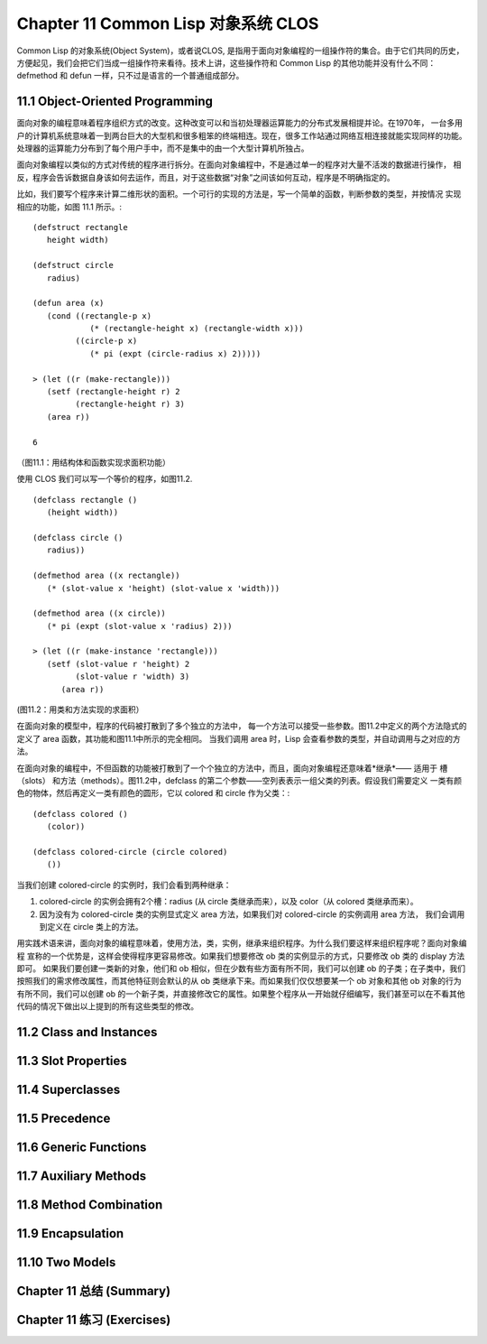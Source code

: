 .. highlight:: cl
   :linenothreshold: 0

Chapter 11 Common Lisp 对象系统 CLOS
**************************************************
Common Lisp 的对象系统(Object System)，或者说CLOS, 是指用于面向对象编程的一组操作符的集合。由于它们共同的历史，
方便起见，我们会把它们当成一组操作符来看待。技术上讲，这些操作符和 Common Lisp 的其他功能并没有什么不同：
defmethod 和 defun 一样，只不过是语言的一个普通组成部分。

11.1 Object-Oriented Programming
======================================
面向对象的编程意味着程序组织方式的改变。这种改变可以和当初处理器运算能力的分布式发展相提并论。在1970年，
一台多用户的计算机系统意味着一到两台巨大的大型机和很多粗笨的终端相连。现在，很多工作站通过网络互相连接就能实现同样的功能。
处理器的运算能力分布到了每个用户手中，而不是集中的由一个大型计算机所独占。

面向对象编程以类似的方式对传统的程序进行拆分。在面向对象编程中，不是通过单一的程序对大量不活泼的数据进行操作，
相反，程序会告诉数据自身该如何去运作，而且，对于这些数据“对象”之间该如何互动，程序是不明确指定的。

比如，我们要写个程序来计算二维形状的面积。一个可行的实现的方法是，写一个简单的函数，判断参数的类型，并按情况
实现相应的功能，如图 11.1 所示。::

   (defstruct rectangle
      height width)

   (defstruct circle
      radius)

   (defun area (x)
      (cond ((rectangle-p x)
               (* (rectangle-height x) (rectangle-width x)))
            ((circle-p x)
               (* pi (expt (circle-radius x) 2)))))

   > (let ((r (make-rectangle)))
      (setf (rectangle-height r) 2
            (rectangle-height r) 3)
      (area r))

   6

（图11.1：用结构体和函数实现求面积功能）

使用 CLOS 我们可以写一个等价的程序，如图11.2. ::

   (defclass rectangle ()
      (height width))

   (defclass circle ()
      radius))

   (defmethod area ((x rectangle))
      (* (slot-value x 'height) (slot-value x 'width)))

   (defmethod area ((x circle))
      (* pi (expt (slot-value x 'radius) 2)))

   > (let ((r (make-instance 'rectangle)))
      (setf (slot-value r 'height) 2   
            (slot-value r 'width) 3)
         (area r))

(图11.2：用类和方法实现的求面积）

在面向对象的模型中，程序的代码被打散到了多个独立的方法中，
每一个方法可以接受一些参数。图11.2中定义的两个方法隐式的定义了 area 函数，其功能和图11.1中所示的完全相同。
当我们调用 area 时，Lisp 会查看参数的类型，并自动调用与之对应的方法。

在面向对象的编程中，不但函数的功能被打散到了一个个独立的方法中，而且，面向对象编程还意味着*继承*—— 适用于
槽（slots） 和方法（methods）。图11.2中，defclass 的第二个参数——空列表表示一组父类的列表。假设我们需要定义
一类有颜色的物体，然后再定义一类有颜色的圆形，它以 colored 和 circle 作为父类：::

   (defclass colored ()
      (color))

   (defclass colored-circle (circle colored)
      ())

当我们创建 colored-circle 的实例时，我们会看到两种继承：

1. colored-circle 的实例会拥有2个槽：radius (从 circle 类继承而来），以及 color（从 colored 类继承而来）。
2. 因为没有为 colored-circle 类的实例显式定义 area 方法，如果我们对 colored-circle 的实例调用 area 方法，
   我们会调用到定义在 circle 类上的方法。

用实践术语来讲，面向对象的编程意味着，使用方法，类，实例，继承来组织程序。为什么我们要这样来组织程序呢？面向对象编程
宣称的一个优势是，这样会使得程序更容易修改。如果我们想要修改 ob 类的实例显示的方式，只要修改 ob 类的 display 方法即可。
如果我们要创建一类新的对象，他们和 ob 相似，但在少数有些方面有所不同，我们可以创建 ob 的子类；在子类中，我们
按照我们的需求修改属性，而其他特征则会默认的从 ob 类继承下来。而如果我们仅仅想要某一个 ob 对象和其他 ob 对象的行为
有所不同，我们可以创建 ob 的一个新子类，并直接修改它的属性。如果整个程序从一开始就仔细编写，我们甚至可以在不看其他
代码的情况下做出以上提到的所有这些类型的修改。



11.2 Class and Instances
==================================================

11.3 Slot Properties
================================

11.4 Superclasses
===================================================

11.5 Precedence
=======================================

11.6 Generic Functions
=======================================

11.7 Auxiliary Methods
==================================================

11.8 Method Combination
=======================================

11.9 Encapsulation
===================================

11.10 Two Models
========================================

Chapter 11 总结 (Summary)
============================

Chapter 11 练习 (Exercises)
==================================